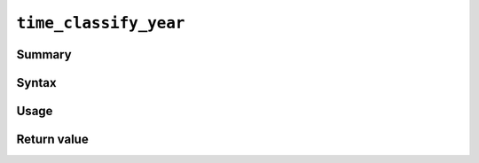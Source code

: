 .. -*- rst -*-

.. highlightlang:: none

``time_classify_year``
======================

Summary
-------

Syntax
------

Usage
-----

Return value
------------
